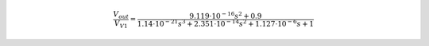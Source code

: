 .. math::

    \frac{V_{out}}{V_{V1}} = \frac{9.119 \cdot 10^{-16} s^{2} + 0.9}{1.14 \cdot 10^{-21} s^{3} + 2.351 \cdot 10^{-14} s^{2} + 1.127 \cdot 10^{-6} s + 1}